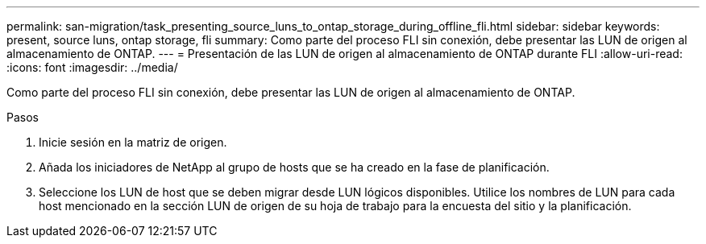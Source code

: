 ---
permalink: san-migration/task_presenting_source_luns_to_ontap_storage_during_offline_fli.html 
sidebar: sidebar 
keywords: present, source luns, ontap storage, fli 
summary: Como parte del proceso FLI sin conexión, debe presentar las LUN de origen al almacenamiento de ONTAP. 
---
= Presentación de las LUN de origen al almacenamiento de ONTAP durante FLI
:allow-uri-read: 
:icons: font
:imagesdir: ../media/


[role="lead"]
Como parte del proceso FLI sin conexión, debe presentar las LUN de origen al almacenamiento de ONTAP.

.Pasos
. Inicie sesión en la matriz de origen.
. Añada los iniciadores de NetApp al grupo de hosts que se ha creado en la fase de planificación.
. Seleccione los LUN de host que se deben migrar desde LUN lógicos disponibles. Utilice los nombres de LUN para cada host mencionado en la sección LUN de origen de su hoja de trabajo para la encuesta del sitio y la planificación.

